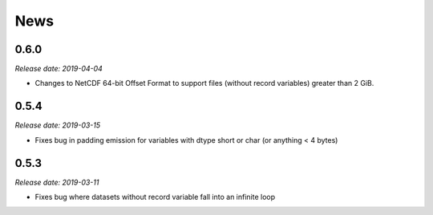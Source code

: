 News
====

0.6.0
-----

*Release date: 2019-04-04*

* Changes to NetCDF 64-bit Offset Format to support files (without record variables) greater than 2 GiB.

0.5.4
-----

*Release date: 2019-03-15*

* Fixes bug in padding emission for variables with dtype short or char (or anything < 4 bytes)

0.5.3
-----

*Release date: 2019-03-11*

* Fixes bug where datasets without record variable fall into an infinite loop
